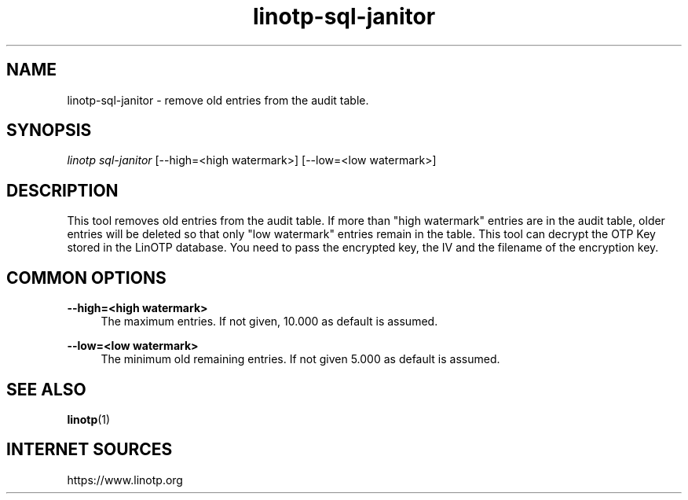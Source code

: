 .\" Manpage for linotp.
.\" Copyright (c) 2020 arxes-tolina GmbH

.TH linotp-sql-janitor 1 "10 Aug 2020" "3.0" "LinOTP"

.SH NAME
linotp-sql-janitor \- remove old entries from the audit table.

.SH SYNOPSIS
\fIlinotp sql-janitor\fR [--high=<high watermark>] [--low=<low watermark>]

.SH DESCRIPTION
This tool removes old entries from the audit table. If more than "high watermark" entries are in the audit table, older entries will be deleted so that only "low watermark"
entries remain in the table. 
This tool can decrypt the OTP Key stored in the LinOTP database. You need to pass the encrypted key, the IV and the filename of the encryption key.

.SH COMMON OPTIONS

.PP
\fB\--high=<high watermark>\fR
.RS 4
The maximum entries. If not given, 10.000 as default is assumed.
.RE

.PP
\fB\--low=<low watermark>\fR
.RS 4
The minimum old remaining entries. If not given 5.000 as default is assumed.
.RE

.SH SEE ALSO
\fBlinotp\fR(1)

.SH INTERNET SOURCES
https://www.linotp.org